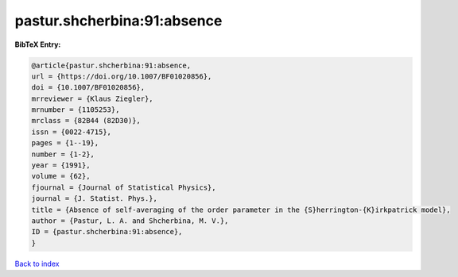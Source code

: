 pastur.shcherbina:91:absence
============================

.. :cite:t:`pastur.shcherbina:91:absence`

.. bibliography:: ../../All.bib

**BibTeX Entry:**

.. code-block:: bibtex

   @article{pastur.shcherbina:91:absence,
   url = {https://doi.org/10.1007/BF01020856},
   doi = {10.1007/BF01020856},
   mrreviewer = {Klaus Ziegler},
   mrnumber = {1105253},
   mrclass = {82B44 (82D30)},
   issn = {0022-4715},
   pages = {1--19},
   number = {1-2},
   year = {1991},
   volume = {62},
   fjournal = {Journal of Statistical Physics},
   journal = {J. Statist. Phys.},
   title = {Absence of self-averaging of the order parameter in the {S}herrington-{K}irkpatrick model},
   author = {Pastur, L. A. and Shcherbina, M. V.},
   ID = {pastur.shcherbina:91:absence},
   }

`Back to index <../index>`_
